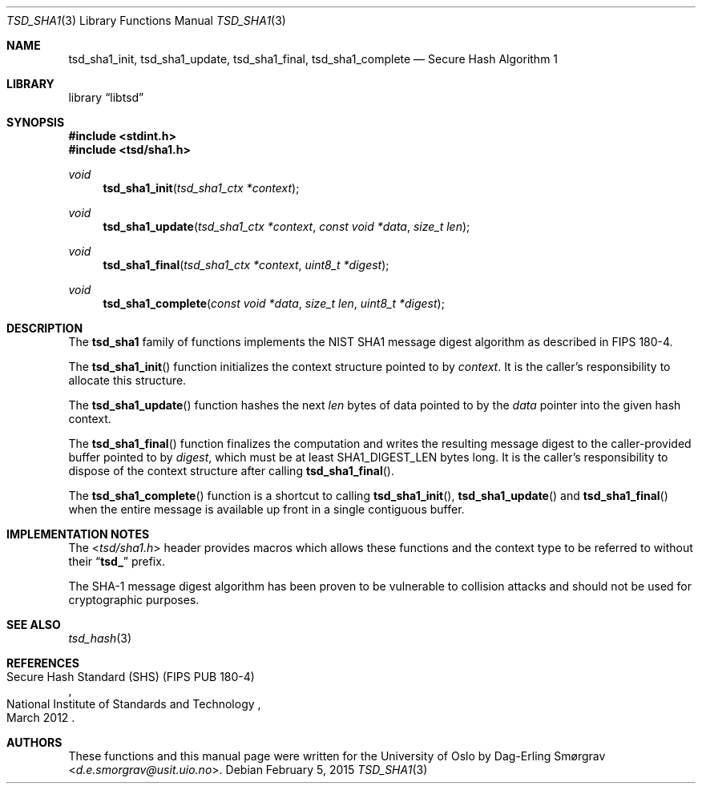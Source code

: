 .\"-
.\" Copyright (c) 2015 The University of Oslo
.\" All rights reserved.
.\"
.\" Redistribution and use in source and binary forms, with or without
.\" modification, are permitted provided that the following conditions
.\" are met:
.\" 1. Redistributions of source code must retain the above copyright
.\"    notice, this list of conditions and the following disclaimer.
.\" 2. Redistributions in binary form must reproduce the above copyright
.\"    notice, this list of conditions and the following disclaimer in the
.\"    documentation and/or other materials provided with the distribution.
.\" 3. The name of the author may not be used to endorse or promote
.\"    products derived from this software without specific prior written
.\"    permission.
.\"
.\" THIS SOFTWARE IS PROVIDED BY THE AUTHOR AND CONTRIBUTORS ``AS IS'' AND
.\" ANY EXPRESS OR IMPLIED WARRANTIES, INCLUDING, BUT NOT LIMITED TO, THE
.\" IMPLIED WARRANTIES OF MERCHANTABILITY AND FITNESS FOR A PARTICULAR PURPOSE
.\" ARE DISCLAIMED.  IN NO EVENT SHALL THE AUTHOR OR CONTRIBUTORS BE LIABLE
.\" FOR ANY DIRECT, INDIRECT, INCIDENTAL, SPECIAL, EXEMPLARY, OR CONSEQUENTIAL
.\" DAMAGES (INCLUDING, BUT NOT LIMITED TO, PROCUREMENT OF SUBSTITUTE GOODS
.\" OR SERVICES; LOSS OF USE, DATA, OR PROFITS; OR BUSINESS INTERRUPTION)
.\" HOWEVER CAUSED AND ON ANY THEORY OF LIABILITY, WHETHER IN CONTRACT, STRICT
.\" LIABILITY, OR TORT (INCLUDING NEGLIGENCE OR OTHERWISE) ARISING IN ANY WAY
.\" OUT OF THE USE OF THIS SOFTWARE, EVEN IF ADVISED OF THE POSSIBILITY OF
.\" SUCH DAMAGE.
.\"
.Dd February 5, 2015
.Dt TSD_SHA1 3
.Os
.Sh NAME
.Nm tsd_sha1_init ,
.Nm tsd_sha1_update ,
.Nm tsd_sha1_final ,
.Nm tsd_sha1_complete
.Nd Secure Hash Algorithm 1
.Sh LIBRARY
.Lb libtsd
.Sh SYNOPSIS
.In stdint.h
.In tsd/sha1.h
.Ft void
.Fn tsd_sha1_init "tsd_sha1_ctx *context"
.Ft void
.Fn tsd_sha1_update "tsd_sha1_ctx *context" "const void *data" "size_t len"
.Ft void
.Fn tsd_sha1_final "tsd_sha1_ctx *context" "uint8_t *digest"
.Ft void
.Fn tsd_sha1_complete "const void *data" "size_t len" "uint8_t *digest"
.Sh DESCRIPTION
The
.Nm tsd_sha1
family of functions implements the NIST SHA1 message digest algorithm
as described in FIPS 180-4.
.Pp
The
.Fn tsd_sha1_init
function initializes the context structure pointed to by
.Va context .
It is the caller's responsibility to allocate this structure.
.Pp
The
.Fn tsd_sha1_update
function hashes the next
.Va len
bytes of data pointed to by the
.Va data
pointer into the given hash context.
.Pp
The
.Fn tsd_sha1_final
function finalizes the computation and writes the resulting message
digest to the caller-provided buffer pointed to by
.Va digest ,
which must be at least
.Dv SHA1_DIGEST_LEN
bytes long.
It is the caller's responsibility to dispose of the context structure
after calling
.Fn tsd_sha1_final .
.Pp
The
.Fn tsd_sha1_complete
function is a shortcut to calling
.Fn tsd_sha1_init ,
.Fn tsd_sha1_update
and
.Fn tsd_sha1_final
when the entire message is available up front in a single contiguous
buffer.
.Sh IMPLEMENTATION NOTES
The
.In tsd/sha1.h
header provides macros which allows these functions and the context
type to be referred to without their
.Dq Li tsd_
prefix.
.Pp
The SHA-1 message digest algorithm has been proven to be vulnerable to
collision attacks and should not be used for cryptographic purposes.
.Sh SEE ALSO
.Xr tsd_hash 3
.Sh REFERENCES
.Rs
.%Q National Institute of Standards and Technology
.%R Secure Hash Standard (SHS) (FIPS PUB 180-4)
.%D March 2012
.Re
.Sh AUTHORS
These functions and this manual page were written for the University
of Oslo by
.An Dag-Erling Sm\(/orgrav Aq Mt d.e.smorgrav@usit.uio.no .

